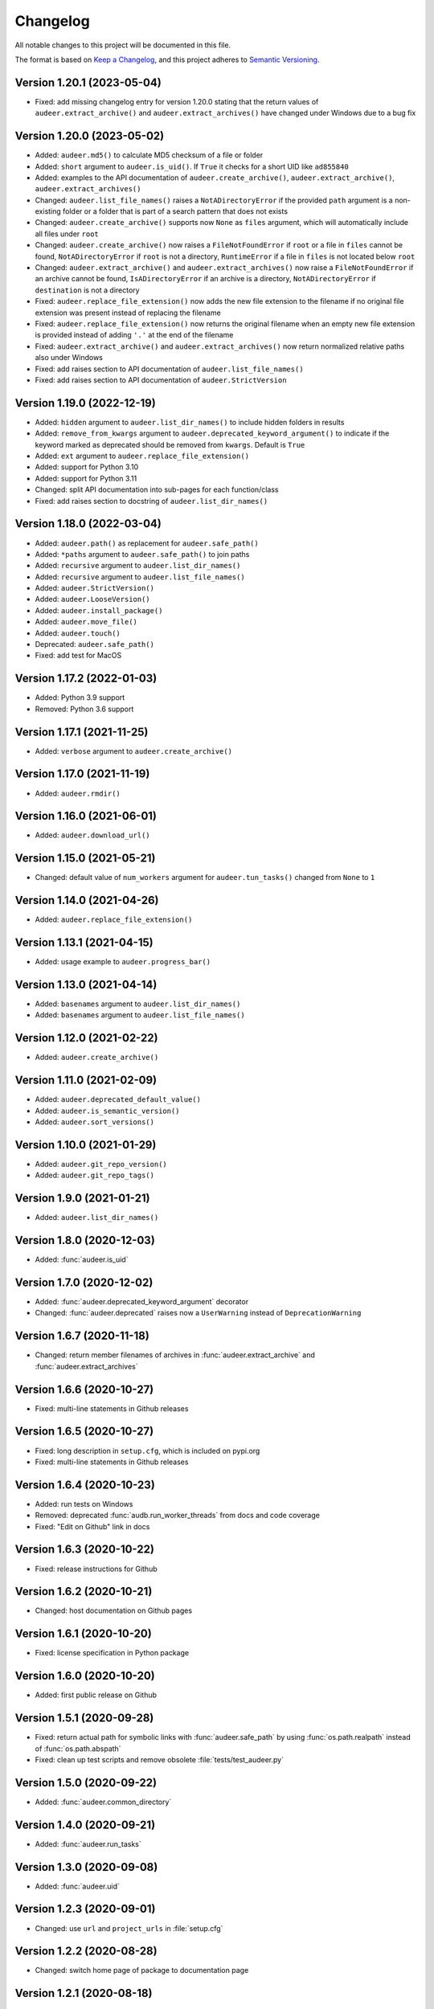 Changelog
=========

All notable changes to this project will be documented in this file.

The format is based on `Keep a Changelog`_,
and this project adheres to `Semantic Versioning`_.


Version 1.20.1 (2023-05-04)
---------------------------

* Fixed: add missing changelog entry
  for version 1.20.0
  stating that the return values of
  ``audeer.extract_archive()``
  and ``audeer.extract_archives()``
  have changed under Windows
  due to a bug fix


Version 1.20.0 (2023-05-02)
---------------------------

* Added: ``audeer.md5()`` to calculate MD5 checksum
  of a file or folder
* Added: ``short`` argument to ``audeer.is_uid()``.
  If ``True`` it checks for a short UID
  like ``ad855840``
* Added: examples to the API documentation of
  ``audeer.create_archive()``,
  ``audeer.extract_archive()``,
  ``audeer.extract_archives()``
* Changed: ``audeer.list_file_names()``
  raises a ``NotADirectoryError``
  if the provided ``path`` argument
  is a non-existing folder
  or a folder that is part
  of a search pattern
  that does not exists
* Changed: ``audeer.create_archive()``
  supports now ``None`` as ``files`` argument,
  which will automatically include all files under ``root``
* Changed: ``audeer.create_archive()``
  now raises a ``FileNotFoundError``
  if ``root`` or a file in ``files`` cannot be found,
  ``NotADirectoryError``
  if ``root`` is not a directory,
  ``RuntimeError``
  if a file in ``files``
  is not located below ``root``
* Changed: ``audeer.extract_archive()``
  and ``audeer.extract_archives()``
  now raise a ``FileNotFoundError``
  if an archive cannot be found,
  ``IsADirectoryError``
  if an archive is a directory,
  ``NotADirectoryError``
  if ``destination`` is not a directory
* Fixed: ``audeer.replace_file_extension()``
  now adds the new file extension to the filename
  if no original file extension was present
  instead of replacing the filename
* Fixed: ``audeer.replace_file_extension()``
  now returns the original filename
  when an empty new file extension is provided
  instead of adding ``'.'`` at the end of the filename
* Fixed: ``audeer.extract_archive()``
  and ``audeer.extract_archives()``
  now return normalized relative paths
  also under Windows
* Fixed: add raises section
  to API documentation of ``audeer.list_file_names()``
* Fixed: add raises section
  to API documentation of ``audeer.StrictVersion``


Version 1.19.0 (2022-12-19)
---------------------------

* Added: ``hidden`` argument to
  ``audeer.list_dir_names()``
  to include hidden folders in results
* Added: ``remove_from_kwargs`` argument to
  ``audeer.deprecated_keyword_argument()``
  to indicate if the keyword marked as deprecated
  should be removed from ``kwargs``.
  Default is ``True``
* Added: ``ext`` argument to
  ``audeer.replace_file_extension()``
* Added: support for Python 3.10
* Added: support for Python 3.11
* Changed: split API documentation into sub-pages
  for each function/class
* Fixed: add raises section to docstring of
  ``audeer.list_dir_names()``


Version 1.18.0 (2022-03-04)
---------------------------

* Added: ``audeer.path()``
  as replacement for ``audeer.safe_path()``
* Added: ``*paths`` argument to ``audeer.safe_path()``
  to join paths
* Added: ``recursive`` argument to ``audeer.list_dir_names()``
* Added: ``recursive`` argument to ``audeer.list_file_names()``
* Added: ``audeer.StrictVersion()``
* Added: ``audeer.LooseVersion()``
* Added: ``audeer.install_package()``
* Added: ``audeer.move_file()``
* Added: ``audeer.touch()``
* Deprecated: ``audeer.safe_path()``
* Fixed: add test for MacOS


Version 1.17.2 (2022-01-03)
---------------------------

* Added: Python 3.9 support
* Removed: Python 3.6 support


Version 1.17.1 (2021-11-25)
---------------------------

* Added: ``verbose`` argument to ``audeer.create_archive()``


Version 1.17.0 (2021-11-19)
---------------------------

* Added: ``audeer.rmdir()``


Version 1.16.0 (2021-06-01)
---------------------------

* Added: ``audeer.download_url()``


Version 1.15.0 (2021-05-21)
---------------------------

* Changed: default value of ``num_workers`` argument
  for ``audeer.tun_tasks()`` changed from ``None``
  to ``1``


Version 1.14.0 (2021-04-26)
---------------------------

* Added: ``audeer.replace_file_extension()``


Version 1.13.1 (2021-04-15)
---------------------------

* Added: usage example to ``audeer.progress_bar()``


Version 1.13.0 (2021-04-14)
---------------------------

* Added: ``basenames`` argument to ``audeer.list_dir_names()``
* Added: ``basenames`` argument to ``audeer.list_file_names()``


Version 1.12.0 (2021-02-22)
---------------------------

* Added: ``audeer.create_archive()``


Version 1.11.0 (2021-02-09)
---------------------------

* Added: ``audeer.deprecated_default_value()``
* Added: ``audeer.is_semantic_version()``
* Added: ``audeer.sort_versions()``


Version 1.10.0 (2021-01-29)
---------------------------

* Added: ``audeer.git_repo_version()``
* Added: ``audeer.git_repo_tags()``


Version 1.9.0 (2021-01-21)
--------------------------

* Added: ``audeer.list_dir_names()``


Version 1.8.0 (2020-12-03)
--------------------------

* Added: :func:`audeer.is_uid`


Version 1.7.0 (2020-12-02)
--------------------------

* Added: :func:`audeer.deprecated_keyword_argument` decorator
* Changed: :func:`audeer.deprecated` raises now a ``UserWarning``
  instead of ``DeprecationWarning``


Version 1.6.7 (2020-11-18)
--------------------------

* Changed: return member filenames of archives in
  :func:`audeer.extract_archive`
  and :func:`audeer.extract_archives`


Version 1.6.6 (2020-10-27)
--------------------------

* Fixed: multi-line statements in Github releases


Version 1.6.5 (2020-10-27)
--------------------------

* Fixed: long description in ``setup.cfg``,
  which is included on pypi.org
* Fixed: multi-line statements in Github releases


Version 1.6.4 (2020-10-23)
--------------------------

* Added: run tests on Windows
* Removed: deprecated :func:`audb.run_worker_threads` from docs
  and code coverage
* Fixed: "Edit on Github" link in docs


Version 1.6.3 (2020-10-22)
--------------------------

* Fixed: release instructions for Github


Version 1.6.2 (2020-10-21)
--------------------------

* Changed: host documentation on Github pages


Version 1.6.1 (2020-10-20)
--------------------------

* Fixed: license specification in Python package


Version 1.6.0 (2020-10-20)
--------------------------

* Added: first public release on Github


Version 1.5.1 (2020-09-28)
--------------------------

* Fixed: return actual path for symbolic links with :func:`audeer.safe_path`
  by using :func:`os.path.realpath` instead of :func:`os.path.abspath`
* Fixed: clean up test scripts and remove obsolete :file:`tests/test_audeer.py`


Version 1.5.0 (2020-09-22)
--------------------------

* Added: :func:`audeer.common_directory`


Version 1.4.0 (2020-09-21)
--------------------------

* Added: :func:`audeer.run_tasks`


Version 1.3.0 (2020-09-08)
--------------------------

* Added: :func:`audeer.uid`


Version 1.2.3 (2020-09-01)
--------------------------

* Changed: use ``url`` and ``project_urls`` in :file:`setup.cfg`


Version 1.2.2 (2020-08-28)
--------------------------

* Changed: switch home page of package to documentation page


Version 1.2.1 (2020-08-18)
--------------------------

* Changed: :func:`audb.extract_archive` raises ``RuntimeError`` for broken
    archives


Version 1.2.0 (2020-08-14)
--------------------------

* Added: :func:`audb.extract_archive`
* Added: :func:`audb.extract_archives`
* Added: Python 3.8 support
* Removed: Python 3.5 support


Version 1.1.2 (2020-06-12)
--------------------------

* Fixed: wrong homepage link in :file:`setup.cfg`


Version 1.1.1 (2020-05-20)
--------------------------

* Added: ``mode`` argument to :func:`audeer.mkdir`


Version 1.1.0 (2020-04-08)
--------------------------

* Added: :func:`audeer.to_list`
* Added: code coverage
* Removed: deprecated :func:`audeer.generate_dir`
* Removed: deprecated :func:`audeer.basename`


Version 1.0.7 (2020-02-19)
--------------------------

* Fixed: CI again token for automatic package publishing


Version 1.0.6 (2020-02-19)
--------------------------

* Fixed: CI token for automatic package publishing


Version 1.0.5 (2020-02-19)
--------------------------

* Fixed: make :func:`audeer.mkdir` multiprocessing safe


Version 1.0.4 (2020-02-07)
--------------------------

* Fixed: republish due to broken package


Version 1.0.3 (2020-02-07)
--------------------------

* Added: more docstring examples
* Changed: add extra development section in docs


Version 1.0.2 (2020-02-07)
--------------------------

* Added: automatic Python package publishing
* Fixed: another link to `audeer.configfile`_


Version 1.0.1 (2020-02-06)
--------------------------

* Fixed: link to `audeer.configfile`_


Version 1.0.0 (2020-02-06)
--------------------------

* Added: :func:`audeer.format_display_message`
* Added: :func:`audeer.progress_bar`
* Added: :func:`audeer.deprecated`
* Added: :func:`audeer.run_worker_threads`
* Added: :func:`audeer.safe_path`
* Changed: introduce `audeer.core` structure
* Changed: rename :func:`audeer.generate_dir` to :func:`audeer.mkdir`
* Changed: rename :func:`basename` to :func:`basename_wo_ext`
* Removed: all config related code is moved to `audeer.configfile`_
* Removed: Python 2.7 support


Version 0.9.3 (2019-08-16)
--------------------------

* Changed: update installation commands in doc
* Changed: update documentation building commands in doc


Version 0.9.2 (2019-08-16)
--------------------------

* Fixed: Gitlab CI tests for Python 3.7


Version 0.9.1 (2019-08-13)
--------------------------

* Added: tests for documentation
* Added: documentation deployed as Gitlab pages
* Fixed: inclusion of changelog in doc


Version 0.9.0 (2019-06-27)
--------------------------

* Added: Gitlab CI tests for Python 2.7, 3.6, 3.7
* Added: flake8 PEP8 tests
* Changed: switch to new internal PyPI server
* Changed: switch to use ``yaml.safe_load``
* Fixed: ``generate_dir`` for Python 2.7
* Removed: ``audeer.wav`` in favor of audiofile_


Version 0.8.0 (2019-04-04)
--------------------------

* Deprecated: ``audeer.wav`` in favor of audiofile_


Version 0.7.2 (2019-03-05)
--------------------------

* Added: missing requirement toml to ``doc/requirements.txt``


Version 0.7.1 (2019-03-05)
--------------------------

* Fixed: URL to sphinx-audeering-theme in ``doc/requirements.txt``


Version 0.7.0 (2019-03-01)
--------------------------

* Added: ``always_2d`` option to ``wav.read``
* Removed: ``wav.to_mono``


Version 0.6.2 (2019-02-21)
--------------------------

* Added: support for subdirectories in ``generate_dir``
* Changed: speedup ``wav`` operations
* Deprecated: ``wav.to_mono``


Version 0.6.1 (2019-02-08)
--------------------------

* Fixed: samples and duration for uncommon audio formats


Version 0.6.0 (2019-02-08)
--------------------------

* Added: support for a lot more audio formats in ``wav``


Version 0.5.0 (2019-02-05)
--------------------------

* Added: ``util.flatten_list``
* Changed: improve documentation


Version 0.4.0 (2019-01-07)
--------------------------

* Added: MP3 support (not for writing)
* Changed: make ``[channels, samples]`` default audio shape
* Changed: switch to sox_ for audio file info


Version 0.3.0 (2018-11-16)
--------------------------

* Changed: make Python 2.7 compatible
* Changed: restructure config module


Version 0.2.0 (2018-11-12)
--------------------------

* Added: ``config`` module


Version 0.1.1 (2018-10-29)
--------------------------

* Fixed: automatic version discovery


Version 0.1.0 (2018-10-29)
--------------------------

* Added: ``wav`` and ``util`` module
* Added: Initial release


.. _Keep a Changelog: https://keepachangelog.com/en/1.0.0/
.. _Semantic Versioning: https://semver.org/spec/v2.0.0.html
.. _audiofile: https://github.com/audeering/audiofile
.. _sox: https://github.com/rabitt/pysox
.. _audeer.configfile: http://tools.pp.audeering.com/pyaudeer-configfile
